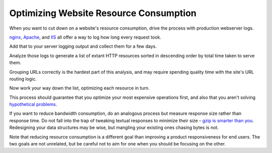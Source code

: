 Optimizing Website Resource Consumption
=======================================

When you want to cut down on a website's resource consumption, drive the
process with production webserver logs.

.. TODO Add link to essay on optimizing, as it's a fundamental skill.

`nginx
<http://nginx.org/en/docs/http/ngx_http_log_module.html#var_request_time>`__,
`Apache <http://httpd.apache.org/docs/current/mod/mod_log_config.html>`__, and
`IIS
<https://support.microsoft.com/en-us/help/944884/description-of-the-time-taken-field-in-iis-6-0-and-iis-7-0-http-loggin>`__
all offer a way to log how long every request took.

Add that to your server logging output and collect them for a few days.

Analyze those logs to generate a list of extant HTTP resources sorted in
descending order by total time taken to serve them.

Grouping URLs correctly is the hardest part of this analysis, and may require
spending quality time with the site's URL routing logic.

Now work your way down the list, optimizing each resource in turn.

This process should guarantee that you optimize your most expensive operations
first, and also that you aren't solving `hypothetical problems
</hypotheticals-are-deadly.html>`__.

If you want to reduce bandwidth consumption, do an analogous process but
measure response size rather than response time. Do not fall into the trap of
tweaking textual responses to minimize their size - `gzip is smarter than you
<https://developer.mozilla.org/en-US/docs/Web/HTTP/Headers/Accept-Encoding>`__.
Redesigning your data structures may be wise, but mangling your existing ones
chasing bytes is not.

Note that reducing resource consumption is a different goal than improving a
product responsiveness for end users. The two goals are not unrelated, but be
careful not to aim for one when you should be focusing on the other.

